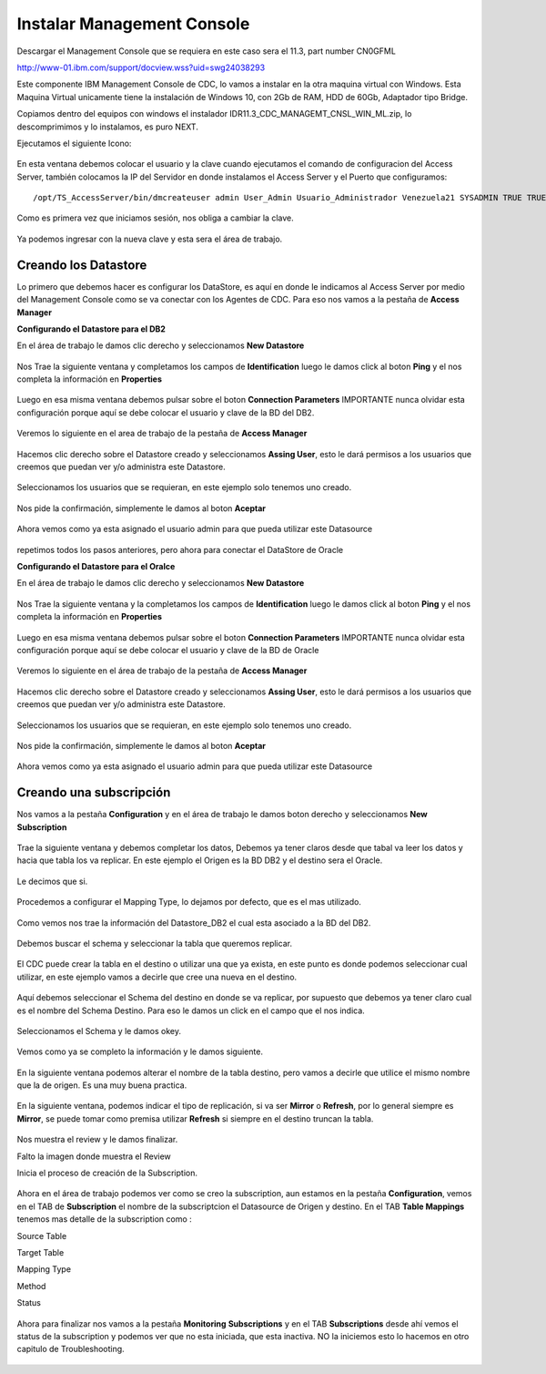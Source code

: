 Instalar Management Console
====================

Descargar el Management Console que se requiera en este caso sera el 11.3, part number CN0GFML

http://www-01.ibm.com/support/docview.wss?uid=swg24038293


Este componente IBM Management Console de CDC, lo vamos a instalar en la otra maquina virtual con Windows. Esta Maquina Virtual unicamente tiene la instalación de Windows 10, con 2Gb de RAM, HDD de 60Gb, Adaptador tipo Bridge.

Copiamos dentro del equipos con windows el instalador IDR11.3_CDC_MANAGEMT_CNSL_WIN_ML.zip, lo descomprimimos y lo instalamos, es puro NEXT.

Ejecutamos el siguiente Icono:


.. figure:: ../images/mc/01.png

En esta ventana debemos colocar el usuario y la clave cuando ejecutamos el comando de configuracion del Access Server, también colocamos la IP del Servidor en donde instalamos el Access Server y el Puerto que configuramos::

	/opt/TS_AccessServer/bin/dmcreateuser admin User_Admin Usuario_Administrador Venezuela21 SYSADMIN TRUE TRUE FALSE

.. figure:: ../images/mc/02.png

Como es primera vez que iniciamos sesión, nos obliga a cambiar la clave.


.. figure:: ../images/mc/03.png


Ya podemos ingresar con la nueva clave y esta sera el área de trabajo.

.. figure:: ../images/mc/04.png

Creando los Datastore
++++++++++++++++++++++++

Lo primero que debemos hacer es configurar los DataStore, es aquí en donde le indicamos al Access Server por medio del Management Console como se va conectar con los Agentes de CDC. Para eso nos vamos a la pestaña de **Access Manager**


**Configurando el Datastore para el DB2**

En el área de trabajo le damos clic derecho y seleccionamos **New Datastore**

.. figure:: ../images/mc/05.png

Nos Trae la siguiente ventana y completamos los campos de **Identification** luego le damos click al boton **Ping** y el nos completa la información en **Properties**

.. figure:: ../images/mc/07.png

Luego en esa misma ventana debemos pulsar sobre el boton **Connection Parameters** IMPORTANTE nunca olvidar esta configuración porque aquí se debe colocar el usuario y clave de la BD del DB2.

.. figure:: ../images/mc/08.png

Veremos lo siguiente en el area de trabajo de la pestaña de **Access Manager**

.. figure:: ../images/mc/09.png

Hacemos clic derecho sobre el Datastore creado  y seleccionamos **Assing User**, esto le dará permisos a los usuarios que creemos que puedan ver y/o administra este Datastore.

.. figure:: ../images/mc/10.png

Seleccionamos los usuarios que se requieran, en este ejemplo solo tenemos uno creado.

.. figure:: ../images/mc/11.png

Nos pide la confirmación, simplemente le damos al boton **Aceptar**

.. figure:: ../images/mc/12.png

Ahora vemos como ya esta asignado el usuario admin para que pueda utilizar este Datasource

.. figure:: ../images/mc/13.png


repetimos todos los pasos anteriores, pero ahora para conectar el DataStore de Oracle

**Configurando el Datastore para el Oralce**

En el área de trabajo le damos clic derecho y seleccionamos **New Datastore**

.. figure:: ../images/mc/14.png

Nos Trae la siguiente ventana y la completamos los campos de **Identification** luego le damos click al boton **Ping** y el nos completa la información en **Properties**

.. figure:: ../images/mc/15.png

Luego en esa misma ventana debemos pulsar sobre el boton **Connection Parameters** IMPORTANTE nunca olvidar esta configuración porque aquí se debe colocar el usuario y clave de la BD de Oracle

.. figure:: ../images/mc/16.png

Veremos lo siguiente en el área de trabajo de la pestaña de **Access Manager**

.. figure:: ../images/mc/17.png

Hacemos clic derecho sobre el Datastore creado y seleccionamos **Assing User**, esto le dará permisos a los usuarios que creemos que puedan ver y/o administra este Datastore.

.. figure:: ../images/mc/18.png

Seleccionamos los usuarios que se requieran, en este ejemplo solo tenemos uno creado.

.. figure:: ../images/mc/19.png

Nos pide la confirmación, simplemente le damos al boton **Aceptar**

.. figure:: ../images/mc/20.png

Ahora vemos como ya esta asignado el usuario admin para que pueda utilizar este Datasource

.. figure:: ../images/mc/21.png

Creando una subscripción
++++++++++++++++++++++++++

Nos vamos a la pestaña **Configuration** y en el área de trabajo le damos boton derecho y seleccionamos **New Subscription**

.. figure:: ../images/mc/22.png

Trae la siguiente ventana y debemos completar los datos, Debemos ya tener claros desde que tabal va leer los datos y hacia que tabla los va replicar. En este ejemplo el Origen es la BD DB2 y el destino sera el Oracle.

.. figure:: ../images/mc/23.png

Le decimos que si.

.. figure:: ../images/mc/24.png

Procedemos a configurar el Mapping Type, lo dejamos por defecto, que es el mas utilizado.

.. figure:: ../images/mc/25.png

Como vemos nos trae la información del Datastore_DB2 el cual esta asociado a la BD del DB2.

.. figure:: ../images/mc/26.png

Debemos buscar el schema y seleccionar la tabla que queremos replicar.

.. figure:: ../images/mc/27.png

El CDC puede crear la tabla en el destino o utilizar una que ya exista, en este punto es donde podemos seleccionar cual utilizar, en este ejemplo vamos a decirle que cree una nueva en el destino.

.. figure:: ../images/mc/28.png

Aquí debemos seleccionar el Schema del destino en donde se va replicar, por supuesto que debemos ya tener claro cual es el nombre del Schema Destino. Para eso le damos un click en el campo que el nos indica.

.. figure:: ../images/mc/29.png

Seleccionamos el Schema y le damos okey.

.. figure:: ../images/mc/30.png

Vemos como ya se completo la información y le damos siguiente.

.. figure:: ../images/mc/31.png

En la siguiente ventana podemos alterar el nombre de la tabla destino, pero vamos a decirle que utilice el mismo nombre que la de origen. Es una muy buena practica.

.. figure:: ../images/mc/32.png

En la siguiente ventana, podemos indicar el tipo de replicación, si va ser **Mirror** o **Refresh**, por lo general siempre es **Mirror**, se puede tomar como premisa utilizar **Refresh** si siempre en el destino truncan la tabla.

.. figure:: ../images/mc/33.png

Nos muestra el review y le damos finalizar.

Falto la imagen donde muestra el Review

Inicia el proceso de creación de la Subscription.

.. figure:: ../images/mc/34.png
Ahora en el área de trabajo podemos ver como se creo la subscription, aun estamos en la pestaña **Configuration**, vemos en el TAB de **Subscription** el nombre de la subscriptcion el Datasource de Origen y destino. En el TAB **Table Mappings** tenemos mas detalle de la subscription como :

Source Table

Target Table

Mapping Type

Method

Status

.. figure:: ../images/mc/35.png

Ahora para finalizar nos vamos a la pestaña **Monitoring** **Subscriptions** y en el TAB **Subscriptions** desde ahí vemos el status de la subscription y podemos ver que no esta iniciada, que esta inactiva. NO la iniciemos esto lo hacemos en otro capitulo de Troubleshooting.

.. figure:: ../images/mc/36.png
